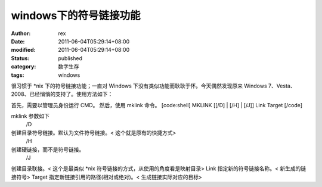 
windows下的符号链接功能
##############################


:author: rex
:date: 2011-06-04T05:29:14+08:00
:modified: 2011-06-04T05:29:14+08:00
:status: published
:category: 数字生存
:tags: windows


很习惯于 *nix 下的符号链接功能；一直对 Windows 下没有类似功能而耿耿于怀。今天偶然发现原来 Windows 7、Vesta、2008、已经悄悄的支持了。使用方法如下：
 
首先，需要以管理员身份运行 CMD。
然后，使用 mklink 命令。
[code:shell]
MKLINK [[/D] | [/H] | [/J]] Link Target
[/code]

mklink 参数如下
 /D
创建目录符号链接。默认为文件符号链接。< 这个就是原有的快捷方式>
 /H
创建硬链接，而不是符号链接。
 /J
创建目录联接。< 这个是最类似 *nix 符号链接的方式，从使用的角度看是映射目录>
Link
指定新的符号链接名称。< 新生成的链接符号>
Target
指定新链接引用的路径(相对或绝对)。< 生成链接实际对应的目标>
